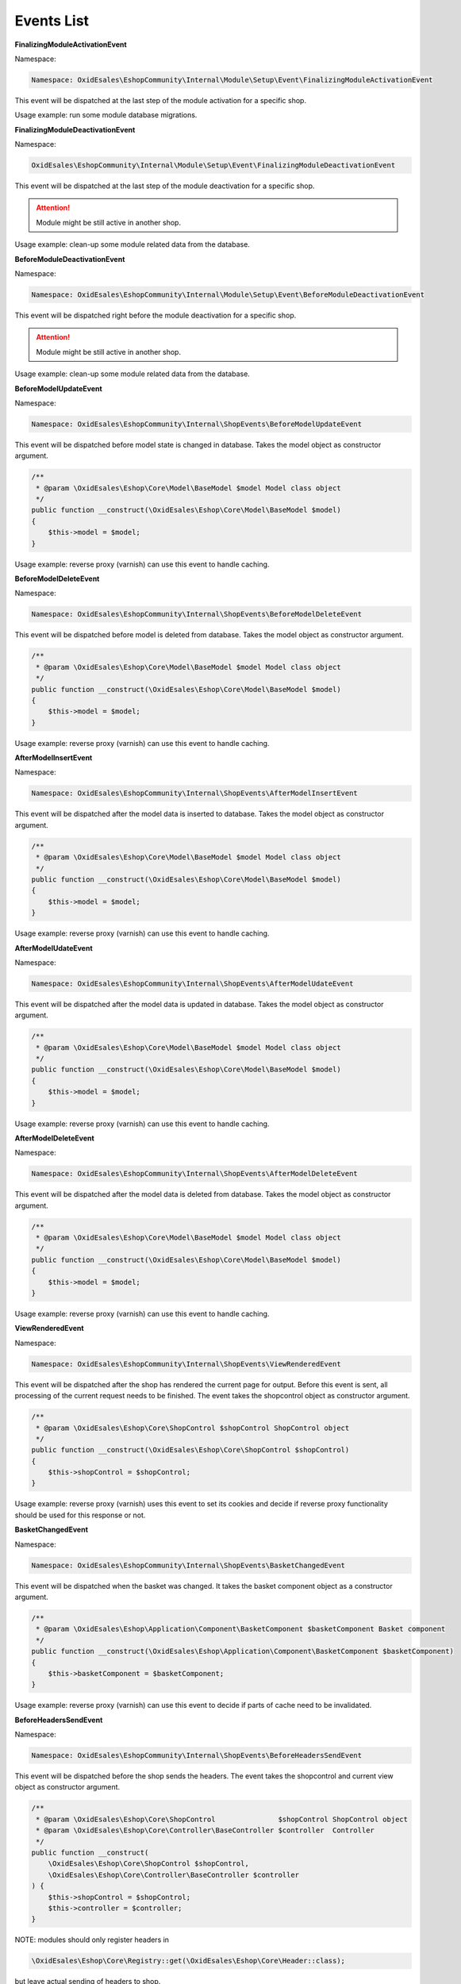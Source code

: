Events List
===========

**FinalizingModuleActivationEvent**

Namespace:

.. code-block:: php

    Namespace: OxidEsales\EshopCommunity\Internal\Module\Setup\Event\FinalizingModuleActivationEvent

This event will be dispatched at the last step of the module activation for a specific shop.

Usage example: run some module database migrations.

**FinalizingModuleDeactivationEvent**

Namespace:

.. code-block:: php

    OxidEsales\EshopCommunity\Internal\Module\Setup\Event\FinalizingModuleDeactivationEvent

This event will be dispatched at the last step of the module deactivation for a specific shop.

.. attention::

    Module might be still active in another shop.

Usage example: clean-up some module related data from the database.

**BeforeModuleDeactivationEvent**

Namespace:

.. code-block:: php

    Namespace: OxidEsales\EshopCommunity\Internal\Module\Setup\Event\BeforeModuleDeactivationEvent

This event will be dispatched right before the module deactivation for a specific shop.

.. attention::

    Module might be still active in another shop.

Usage example: clean-up some module related data from the database.

**BeforeModelUpdateEvent**

Namespace:

.. code-block:: php

    Namespace: OxidEsales\EshopCommunity\Internal\ShopEvents\BeforeModelUpdateEvent

This event will be dispatched before model state is changed in database.
Takes the model object as constructor argument.

.. code-block:: php

    /**
     * @param \OxidEsales\Eshop\Core\Model\BaseModel $model Model class object
     */
    public function __construct(\OxidEsales\Eshop\Core\Model\BaseModel $model)
    {
        $this->model = $model;
    }

Usage example: reverse proxy (varnish) can use this event to handle caching.


**BeforeModelDeleteEvent**

Namespace:

.. code-block:: php

    Namespace: OxidEsales\EshopCommunity\Internal\ShopEvents\BeforeModelDeleteEvent

This event will be dispatched before model is deleted from database.
Takes the model object as constructor argument.

.. code-block:: php

    /**
     * @param \OxidEsales\Eshop\Core\Model\BaseModel $model Model class object
     */
    public function __construct(\OxidEsales\Eshop\Core\Model\BaseModel $model)
    {
        $this->model = $model;
    }

Usage example: reverse proxy (varnish) can use this event to handle caching.


**AfterModelInsertEvent**

Namespace:

.. code-block:: php

    Namespace: OxidEsales\EshopCommunity\Internal\ShopEvents\AfterModelInsertEvent

This event will be dispatched after the model data is inserted to database.
Takes the model object as constructor argument.

.. code-block:: php

    /**
     * @param \OxidEsales\Eshop\Core\Model\BaseModel $model Model class object
     */
    public function __construct(\OxidEsales\Eshop\Core\Model\BaseModel $model)
    {
        $this->model = $model;
    }

Usage example: reverse proxy (varnish) can use this event to handle caching.


**AfterModelUdateEvent**

Namespace:

.. code-block:: php

    Namespace: OxidEsales\EshopCommunity\Internal\ShopEvents\AfterModelUdateEvent

This event will be dispatched after the model data is updated in database.
Takes the model object as constructor argument.

.. code-block:: php

    /**
     * @param \OxidEsales\Eshop\Core\Model\BaseModel $model Model class object
     */
    public function __construct(\OxidEsales\Eshop\Core\Model\BaseModel $model)
    {
        $this->model = $model;
    }

Usage example: reverse proxy (varnish) can use this event to handle caching.


**AfterModelDeleteEvent**

Namespace:

.. code-block:: php

    Namespace: OxidEsales\EshopCommunity\Internal\ShopEvents\AfterModelDeleteEvent

This event will be dispatched after the model data is deleted from database.
Takes the model object as constructor argument.

.. code-block:: php

    /**
     * @param \OxidEsales\Eshop\Core\Model\BaseModel $model Model class object
     */
    public function __construct(\OxidEsales\Eshop\Core\Model\BaseModel $model)
    {
        $this->model = $model;
    }

Usage example: reverse proxy (varnish) can use this event to handle caching.


**ViewRenderedEvent**

Namespace:

.. code-block:: php

    Namespace: OxidEsales\EshopCommunity\Internal\ShopEvents\ViewRenderedEvent

This event will be dispatched after the shop has rendered the current
page for output. Before this event is sent, all processing of the current request
needs to be finished. The event takes the shopcontrol object as constructor argument.

.. code-block:: php

    /**
     * @param \OxidEsales\Eshop\Core\ShopControl $shopControl ShopControl object
     */
    public function __construct(\OxidEsales\Eshop\Core\ShopControl $shopControl)
    {
        $this->shopControl = $shopControl;
    }

Usage example: reverse proxy (varnish) uses this event to set its cookies and decide if
reverse proxy functionality should be used for this response or not.


**BasketChangedEvent**

Namespace:

.. code-block:: php

    Namespace: OxidEsales\EshopCommunity\Internal\ShopEvents\BasketChangedEvent

This event will be dispatched when the basket was changed. It takes the basket component object
as a constructor argument.

.. code-block:: php

    /**
     * @param \OxidEsales\Eshop\Application\Component\BasketComponent $basketComponent Basket component
     */
    public function __construct(\OxidEsales\Eshop\Application\Component\BasketComponent $basketComponent)
    {
        $this->basketComponent = $basketComponent;
    }

Usage example: reverse proxy (varnish) can use this event to decide if parts of cache need to be invalidated.


**BeforeHeadersSendEvent**

Namespace:

.. code-block:: php

    Namespace: OxidEsales\EshopCommunity\Internal\ShopEvents\BeforeHeadersSendEvent

This event will be dispatched before the shop sends the headers.
The event takes the shopcontrol and current view object as constructor argument.

.. code-block:: php

    /**
     * @param \OxidEsales\Eshop\Core\ShopControl               $shopControl ShopControl object
     * @param \OxidEsales\Eshop\Core\Controller\BaseController $controller  Controller
     */
    public function __construct(
        \OxidEsales\Eshop\Core\ShopControl $shopControl,
        \OxidEsales\Eshop\Core\Controller\BaseController $controller
    ) {
        $this->shopControl = $shopControl;
        $this->controller = $controller;
    }

NOTE: modules should only register headers in

.. code-block:: php

    \OxidEsales\Eshop\Core\Registry::get(\OxidEsales\Eshop\Core\Header::class);

but leave actual sending of headers to shop.

Usage example: reverse proxy (varnish) uses this event to set its cookies and decide if
reverse proxy functionality should be used for this response or not.


**ApplicationExitEvent**

Namespace:

.. code-block:: php

    Namespace: OxidEsales\EshopCommunity\Internal\ShopEvents\ApplicationExitEvent

This event will be dispatched when the shop is preparing for emergency exit.

NOTE: modules should only register headers in

.. code-block:: php

    \OxidEsales\Eshop\Core\Registry::get(\OxidEsales\Eshop\Core\Header::class);

but leave actual sending of headers to shop.

Usage example: reverse proxy (varnish) can use this event to ensure all headers and cookies needed by the module
are in place for the next request.


**AllCookiesRemovedEvent**

Namespace:

.. code-block:: php

    Namespace: OxidEsales\EshopCommunity\Internal\ShopEvents\AllCookiesRemovedEvent

This event will be dispatched after the shop called the cookie removal method. For example in case of cookienote decline,
shop has to remove all cookies.

Usage example: reverse proxy (varnish) can use this event to remove module specific cookies as well.


**ShopConfigurationChangedEvent**

Namespace:

.. code-block:: php

    Namespace: OxidEsales\EshopCommunity\Internal\Adapter\Configuration\Event\ShopConfigurationChangedEvent

This event will be triggered when shop configuration was changed in database.
It takes the configuration variable name and shop id the data was changed for as constructor argument.

.. code-block:: php

    /**
     * @param string $configurationVariable Config varname.
     * @param int    $shopId                Shop id.
     */
    public function __construct(string $configurationVariable, int $shopId)
    {
        $this->configurationVariable = $configurationVariable;
        $this->shopId = $shopId;
    }

Usage example: reverse proxy (varnish) can use this event to invalidate parts of cache depending on places
affected by configuration change.


**ShopModuleSettingChangedEvent**

Namespace:

.. code-block:: php

    Namespace: OxidEsales\EshopCommunity\Internal\Module\ShopModuleSetting\Event\ShopModuleSettingChangedEvent

This event will be triggered when shop module settings have been changed in database.
It takes the configuration variable name, shop id and module string (prefixed like used in oxconfig.oxmodule)
as constructor arguments.

.. code-block:: php

    /**
     * @param string $configurationVariable Config varname.
     * @param int    $shopId                Shop id.
     * @param string $module                Module information as in oxconfig.oxmodule
     */

Usage example: reverse proxy (varnish) can use this event to invalidate parts of cache depending on places
affected by configuration change.


**ThemeSettingChangedEvent**

Namespace:

.. code-block:: php

    Namespace: OxidEsales\EshopCommunity\Internal\Theme\Event\ThemeSettingChangedEvent

This event will be triggered when theme settings have been changed in database.
It takes the configuration variable name, shop id and theme string (prefixed like used in oxconfig.oxmodule)
as constructor arguments.

.. code-block:: php

    /**
     * @param string $configurationVariable Config varname.
     * @param int    $shopId                Shop id.
     * @param string $theme                 Theme information as in oxconfig.oxmodule
     */

Usage example: Modules can use this event to invalidate parts of cache depending on places
affected by configuration change.


**BeforeSessionStartEvent**

Namespace:

.. code-block:: php

    Namespace: OxidEsales\EshopCommunity\Internal\ShopEvents\BeforeSessionStartEvent

This event will be dispatched by shop to inform services that session is about to be started.

Usage example: reverse proxy (varnish) can use this event to set the required session cache limiter.


**AfterRequestProcessedEvent**

Namespace:

.. code-block:: php

    Namespace: OxidEsales\EshopCommunity\Internal\ShopEvents\AfterRequestProcessedEvent

This event will be dispatched by shop to inform services that a request has been processed.

Usage example: reverse proxy (varnish) can use this event to execute cache before shop redirects.


**ModuleVariablesResettedEvent**

NOTE: This event is temporary, marked as deprecated and will be replaced as soon as module installation
services are in use.

Namespace:

.. code-block:: php

    Namespace: OxidEsales\EshopCommunity\Internal\ShopEvents\ModuleVariablesResettedEvent

This event will be dispatched when module variables have been reset (ModuleVariablesLocator::resetModuleVariables()).

Usage example: reverse proxy (varnish) can use this event to figure out whether it might have to flush the cache.